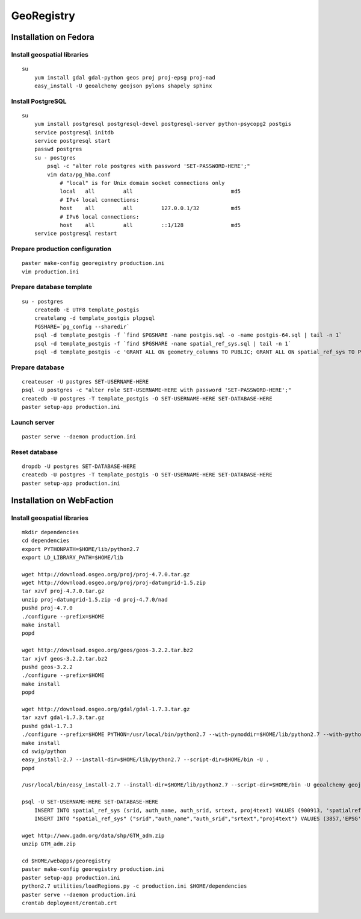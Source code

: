 GeoRegistry
===========


Installation on Fedora
----------------------


Install geospatial libraries
^^^^^^^^^^^^^^^^^^^^^^^^^^^^
::

    su
        yum install gdal gdal-python geos proj proj-epsg proj-nad
        easy_install -U geoalchemy geojson pylons shapely sphinx


Install PostgreSQL
^^^^^^^^^^^^^^^^^^
::

    su
        yum install postgresql postgresql-devel postgresql-server python-psycopg2 postgis
        service postgresql initdb
        service postgresql start
        passwd postgres
        su - postgres
            psql -c "alter role postgres with password 'SET-PASSWORD-HERE';"
            vim data/pg_hba.conf
                # "local" is for Unix domain socket connections only
                local   all         all                               md5
                # IPv4 local connections:
                host    all         all         127.0.0.1/32          md5
                # IPv6 local connections:
                host    all         all         ::1/128               md5
        service postgresql restart


Prepare production configuration
^^^^^^^^^^^^^^^^^^^^^^^^^^^^^^^^
::

    paster make-config georegistry production.ini
    vim production.ini


Prepare database template
^^^^^^^^^^^^^^^^^^^^^^^^^
::

    su - postgres
        createdb -E UTF8 template_postgis
        createlang -d template_postgis plpgsql
        PGSHARE=`pg_config --sharedir`
        psql -d template_postgis -f `find $PGSHARE -name postgis.sql -o -name postgis-64.sql | tail -n 1`
        psql -d template_postgis -f `find $PGSHARE -name spatial_ref_sys.sql | tail -n 1`
        psql -d template_postgis -c 'GRANT ALL ON geometry_columns TO PUBLIC; GRANT ALL ON spatial_ref_sys TO PUBLIC;'


Prepare database
^^^^^^^^^^^^^^^^
::

    createuser -U postgres SET-USERNAME-HERE
    psql -U postgres -c "alter role SET-USERNAME-HERE with password 'SET-PASSWORD-HERE';"
    createdb -U postgres -T template_postgis -O SET-USERNAME-HERE SET-DATABASE-HERE
    paster setup-app production.ini


Launch server
^^^^^^^^^^^^^
::

    paster serve --daemon production.ini

    
Reset database
^^^^^^^^^^^^^^
::

    dropdb -U postgres SET-DATABASE-HERE
    createdb -U postgres -T template_postgis -O SET-USERNAME-HERE SET-DATABASE-HERE
    paster setup-app production.ini


Installation on WebFaction
--------------------------


Install geospatial libraries
^^^^^^^^^^^^^^^^^^^^^^^^^^^^
::

    mkdir dependencies
    cd dependencies
    export PYTHONPATH=$HOME/lib/python2.7
    export LD_LIBRARY_PATH=$HOME/lib

    wget http://download.osgeo.org/proj/proj-4.7.0.tar.gz
    wget http://download.osgeo.org/proj/proj-datumgrid-1.5.zip
    tar xzvf proj-4.7.0.tar.gz
    unzip proj-datumgrid-1.5.zip -d proj-4.7.0/nad
    pushd proj-4.7.0
    ./configure --prefix=$HOME
    make install
    popd

    wget http://download.osgeo.org/geos/geos-3.2.2.tar.bz2
    tar xjvf geos-3.2.2.tar.bz2
    pushd geos-3.2.2
    ./configure --prefix=$HOME
    make install
    popd

    wget http://download.osgeo.org/gdal/gdal-1.7.3.tar.gz
    tar xzvf gdal-1.7.3.tar.gz
    pushd gdal-1.7.3
    ./configure --prefix=$HOME PYTHON=/usr/local/bin/python2.7 --with-pymoddir=$HOME/lib/python2.7 --with-python
    make install
    cd swig/python
    easy_install-2.7 --install-dir=$HOME/lib/python2.7 --script-dir=$HOME/bin -U .
    popd

    /usr/local/bin/easy_install-2.7 --install-dir=$HOME/lib/python2.7 --script-dir=$HOME/bin -U geoalchemy geojson pylons recaptcha-client shapely sphinx

    psql -U SET-USERNAME-HERE SET-DATABASE-HERE
        INSERT INTO spatial_ref_sys (srid, auth_name, auth_srid, srtext, proj4text) VALUES (900913, 'spatialreference.org', 900913, 'PROJCS["unnamed",GEOGCS["unnamed ellipse",DATUM["unknown",SPHEROID["unnamed",6378137,0]],PRIMEM["Greenwich",0],UNIT["degree",0.0174532925199433]],PROJECTION["Mercator_2SP"],PARAMETER["standard_parallel_1",0],PARAMETER["central_meridian",0],PARAMETER["false_easting",0],PARAMETER["false_northing",0],UNIT["Meter",1],EXTENSION["PROJ4","+proj=merc +a=6378137 +b=6378137 +lat_ts=0.0 +lon_0=0.0 +x_0=0.0 +y_0=0 +k=1.0 +units=m +nadgrids=@null +wktext  +no_defs"]]', '+proj=merc +a=6378137 +b=6378137 +lat_ts=0.0 +lon_0=0.0 +x_0=0.0 +y_0=0 +k=1.0 +units=m +nadgrids=@null +wktext  +no_defs');
        INSERT INTO "spatial_ref_sys" ("srid","auth_name","auth_srid","srtext","proj4text") VALUES (3857,'EPSG',3857,'PROJCS["Popular Visualisation CRS / Mercator (deprecated)",GEOGCS["Popular Visualisation CRS",DATUM["Popular_Visualisation_Datum",SPHEROID["Popular Visualisation Sphere",6378137,0,AUTHORITY["EPSG","7059"]],TOWGS84[0,0,0,0,0,0,0],AUTHORITY["EPSG","6055"]],PRIMEM["Greenwich",0,AUTHORITY["EPSG","8901"]],UNIT["degree",0.01745329251994328,AUTHORITY["EPSG","9122"]],AUTHORITY["EPSG","4055"]],UNIT["metre",1,AUTHORITY["EPSG","9001"]],PROJECTION["Mercator_1SP"],PARAMETER["central_meridian",0],PARAMETER["scale_factor",1],PARAMETER["false_easting",0],PARAMETER["false_northing",0],AUTHORITY["EPSG","3785"],AXIS["X",EAST],AXIS["Y",NORTH]]','+proj=merc +a=6378137 +b=6378137 +lat_ts=0.0 +lon_0=0.0 +x_0=0.0 +y_0=0 +units=m +k=1.0 +nadgrids=@null +no_defs' );

    wget http://www.gadm.org/data/shp/GTM_adm.zip
    unzip GTM_adm.zip

    cd $HOME/webapps/georegistry
    paster make-config georegistry production.ini
    paster setup-app production.ini
    python2.7 utilities/loadRegions.py -c production.ini $HOME/dependencies
    paster serve --daemon production.ini
    crontab deployment/crontab.crt

